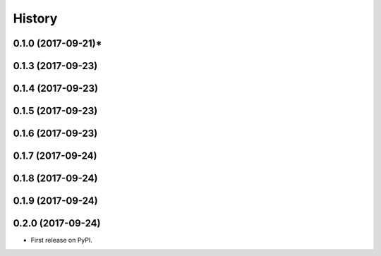 =======
History
=======

0.1.0 (2017-09-21)*
-------------------
0.1.3 (2017-09-23)
------------------
0.1.4 (2017-09-23)
------------------
0.1.5 (2017-09-23)
------------------
0.1.6 (2017-09-23)
------------------
0.1.7 (2017-09-24)
------------------
0.1.8 (2017-09-24)
------------------
0.1.9 (2017-09-24)
------------------
0.2.0 (2017-09-24)
------------------

* First release on PyPI.
